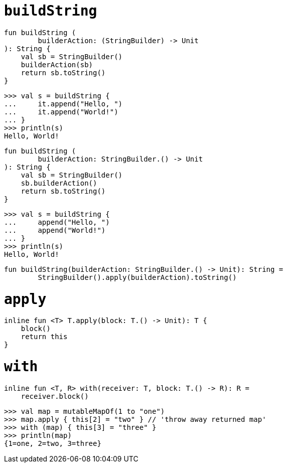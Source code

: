 = `buildString`

[source, kotlin]
----
fun buildString (
        builderAction: (StringBuilder) -> Unit
): String {
    val sb = StringBuilder()
    builderAction(sb)
    return sb.toString()
}
----

[source]
----
>>> val s = buildString {
...     it.append("Hello, ")
...     it.append("World!")
... }
>>> println(s)
Hello, World!
----

[source, kotlin]
----
fun buildString (
        builderAction: StringBuilder.() -> Unit
): String {
    val sb = StringBuilder()
    sb.builderAction()
    return sb.toString()
}
----

[source]
----
>>> val s = buildString {
...     append("Hello, ")
...     append("World!")
... }
>>> println(s)
Hello, World!
----

[source, kotlin]
----
fun buildString(builderAction: StringBuilder.() -> Unit): String =
        StringBuilder().apply(builderAction).toString()
----

= `apply`

[source, kotlin]
----
inline fun <T> T.apply(block: T.() -> Unit): T {
    block()
    return this
}
----

= `with`

[source, kotlin]
----
inline fun <T, R> with(receiver: T, block: T.() -> R): R =
    receiver.block()
----

[source]
----
>>> val map = mutableMapOf(1 to "one")
>>> map.apply { this[2] = "two" } // 'throw away returned map'
>>> with (map) { this[3] = "three" }
>>> println(map)
{1=one, 2=two, 3=three}
----